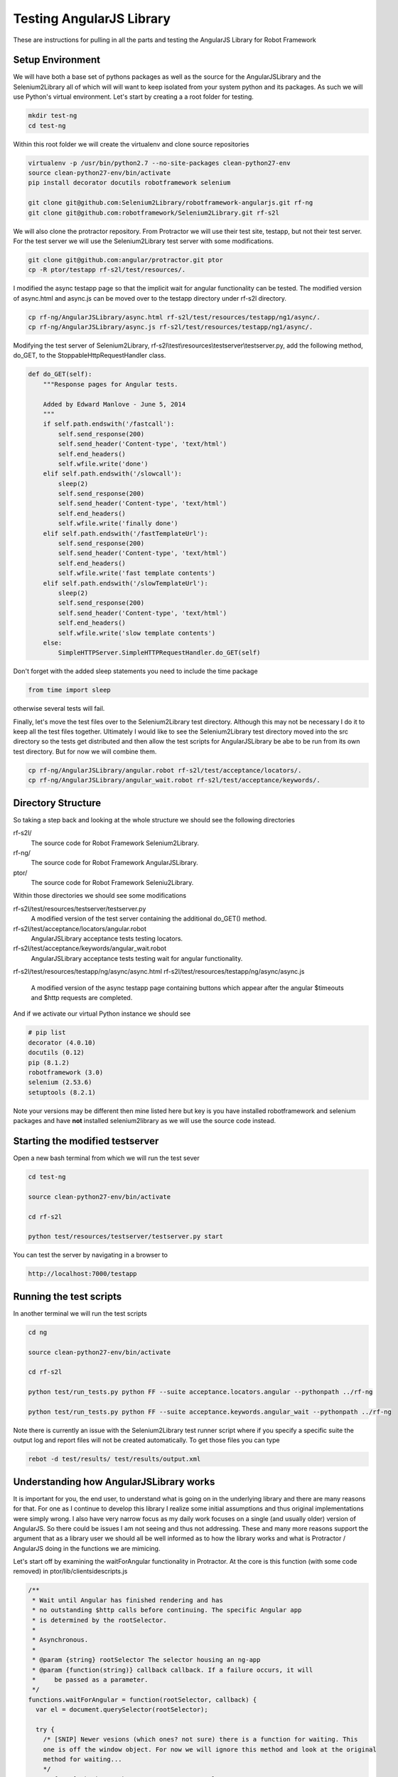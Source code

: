 Testing AngularJS Library
=========================

These are instructions for pulling in all the parts and testing the AngularJS Library for Robot Framework

Setup Environment
-----------------

We will have both a base set of pythons packages as well as the source for the AngularJSLibrary and the Selenium2Library all of which will will want to keep isolated from your system python and its packages. As such we will use Python's virtual environment. Let's start by creating a a root folder for testing.

.. code::  bash

	   mkdir test-ng
	   cd test-ng

Within this root folder we will create the virtualenv and clone source repositories

.. code::  bash

	   virtualenv -p /usr/bin/python2.7 --no-site-packages clean-python27-env
	   source clean-python27-env/bin/activate
	   pip install decorator docutils robotframework selenium
	   
	   git clone git@github.com:Selenium2Library/robotframework-angularjs.git rf-ng
	   git clone git@github.com:robotframework/Selenium2Library.git rf-s2l
	   
We will also clone the protractor repository. From Protractor we will use their test site, testapp, but not their test server. For the test server we will use the Selenium2Library test server with some modifications.

.. code::  bash

	   git clone git@github.com:angular/protractor.git ptor
           cp -R ptor/testapp rf-s2l/test/resources/.

I modified the async testapp page so that the implicit wait for angular functionality can be tested. The modified version of async.html and async.js can be moved over to the testapp directory under rf-s2l directory.

.. code:: bash

    cp rf-ng/AngularJSLibrary/async.html rf-s2l/test/resources/testapp/ng1/async/.
    cp rf-ng/AngularJSLibrary/async.js rf-s2l/test/resources/testapp/ng1/async/.

Modifying the test server of Selenium2Library, rf-s2l\\test\\resources\\testserver\\testserver.py, add the following method, do_GET, to the StoppableHttpRequestHandler class.

.. code:: python

    def do_GET(self):
        """Response pages for Angular tests.

        Added by Edward Manlove - June 5, 2014
        """
        if self.path.endswith('/fastcall'):
            self.send_response(200)
            self.send_header('Content-type', 'text/html')
            self.end_headers()
            self.wfile.write('done')
        elif self.path.endswith('/slowcall'):
            sleep(2)
            self.send_response(200)
            self.send_header('Content-type', 'text/html')
            self.end_headers()
            self.wfile.write('finally done')
        elif self.path.endswith('/fastTemplateUrl'):
            self.send_response(200)
            self.send_header('Content-type', 'text/html')
            self.end_headers()
            self.wfile.write('fast template contents')
        elif self.path.endswith('/slowTemplateUrl'):
            sleep(2)
            self.send_response(200)
            self.send_header('Content-type', 'text/html')
            self.end_headers()
            self.wfile.write('slow template contents')
        else:
            SimpleHTTPServer.SimpleHTTPRequestHandler.do_GET(self)

Don't forget with the added sleep statements you need to include the time package

.. code:: python

    from time import sleep

otherwise several tests will fail.

Finally, let's move the test files over to the Selenium2Library test directory. Although this may not be necessary I do it to keep all the test files together. Ultimately I would like to see the Selenium2Library test directory moved into the src directory so the tests get distributed and then allow the test scripts for AngularJSLibrary be abe to be run from its own test directory. But for now we will combine them.

.. code:: bash

    cp rf-ng/AngularJSLibrary/angular.robot rf-s2l/test/acceptance/locators/.
    cp rf-ng/AngularJSLibrary/angular_wait.robot rf-s2l/test/acceptance/keywords/.
	   
Directory Structure
-------------------

So taking a step back and looking at the whole structure we should see the following directories

rf-s2l/
    The source code for Robot Framework Selenium2Library.
    
rf-ng/
    The source code for Robot Framework AngularJSLibrary.

ptor/
    The source code for Robot Framework Seleniu2Library.

Within those directories we should see some modifications

rf-s2l/test/resources/testserver/testserver.py
    A modified version of the test server containing the additional do_GET() method.

rf-s2l/test/acceptance/locators/angular.robot
    AngularJSLibrary acceptance tests testing locators.

rf-s2l/test/acceptance/keywords/angular_wait.robot
    AngularJSLibrary acceptance tests testing wait for angular functionality.

rf-s2l/test/resources/testapp/ng/async/async.html
rf-s2l/test/resources/testapp/ng/async/async.js
    A modified version of the async testapp page containing buttons which appear after the
    angular $timeouts and $http requests are completed.

And if we activate our virtual Python instance we should see

.. code:: bash
	  
    # pip list
    decorator (4.0.10)
    docutils (0.12)
    pip (8.1.2)
    robotframework (3.0)
    selenium (2.53.6)
    setuptools (8.2.1)

Note your versions may be different then mine listed here but key is you have installed robotframework and selenium packages and have **not** installed selenium2library as we will use the source code instead.

Starting the modified testserver
--------------------------------

Open a new bash terminal from which we will run the test sever

.. code:: bash

    cd test-ng

    source clean-python27-env/bin/activate
    
    cd rf-s2l
    
    python test/resources/testserver/testserver.py start

You can test the server by navigating in a browser to

.. code::
   
   http://localhost:7000/testapp

Running the test scripts
------------------------

In another terminal we will run the test scripts

.. code:: bash

    cd ng

    source clean-python27-env/bin/activate
    
    cd rf-s2l
    
    python test/run_tests.py python FF --suite acceptance.locators.angular --pythonpath ../rf-ng

    python test/run_tests.py python FF --suite acceptance.keywords.angular_wait --pythonpath ../rf-ng

Note there is currently an issue with the Selenium2Library test runner script where if you specify a specific suite the output log and report files will not be created automatically. To get those files you can type

.. code:: bash

    rebot -d test/results/ test/results/output.xml

Understanding how AngularJSLibrary works
----------------------------------------

It is important for you, the end user, to understand what is going on in the underlying library and there are many reasons for that. For one as I continue to develop this library I realize some initial assumptions and thus original implementations were simply wrong. I also have very narrow focus as my daily work focuses on a single (and usually older) version of AngularJS. So there could be issues I am not seeing and thus not addressing. These and many more reasons support the argument that as a library user we should all be well informed as to how the library works and what is Protractor / AngularJS doing in the functions we are mimicing.

Let's start off by examining the waitForAngular functionality in Protractor. At the core is this function (with some code removed) in ptor/lib/clientsidescripts.js

.. code :: javascript

    /**
     * Wait until Angular has finished rendering and has
     * no outstanding $http calls before continuing. The specific Angular app
     * is determined by the rootSelector.
     *
     * Asynchronous.
     *
     * @param {string} rootSelector The selector housing an ng-app
     * @param {function(string)} callback callback. If a failure occurs, it will
     *     be passed as a parameter.
     */
    functions.waitForAngular = function(rootSelector, callback) {
      var el = document.querySelector(rootSelector);
    
      try {
        /* [SNIP] Newer vesions (which ones? not sure) there is a function for waiting. This
	one is off the window object. For now we will ignore this method and look at the original
	method for waiting...
	*/
	/* [SNIP] Check to make sure we're on an angular page. */
        if (angular.getTestability) {
          /* [SNIP] Another function for waiting that comes from angular's testability api. */
        } else {
	  /* Another check to verify we are within the ng-app. */

          angular.element(el).injector().get('$browser').
              notifyWhenNoOutstandingRequests(callback);
	      
        }
      } catch (err) {
        callback(err.message);
      }
    };

So striping out a lot of the code (see [SNIP]s above), the core is simply this

.. code :: javascript

    angular.element(el).injector().get('$browser').
        notifyWhenNoOutstandingRequests(callback);

a method which sounds like will give notification when there are no more outstanding requests or angular "actions". But what does callback do? What exactly does this method look like and how does one thus use it information? To answer what this looks like in practice we can use the testapp above. Start up the test server

.. code::  bash

    cd ng

    source clean-python27-env/bin/activate
    
    cd rf-s2l
    
    python test/resources/testserver/testserver.py start

In a browser navigate to

.. code::
   
   http://localhost:7000/testapp/ng1/alt_root_index.html#/async

[You'll see here I am using the angular1 portion of testapp. Also I am using the alt_root_index so I can hardcode which version of Angular1.x I'll want.] With the site running open the developers tools (F12) and in the console editor paste the following code, but before you run it let's tear it apart.

.. code ::  javascript

    var callback = function () {console.log('*')}
    var el = document.querySelector('#nested-ng-app');
    var h = setInterval(function w4ng() {
        console.log('.');
        try {
            angular.element(el).injector().get('$browser').
                notifyWhenNoOutstandingRequests(callback);      
        } catch (err) {
          console.log(err.message);
          callback(err.message);
        }
      }, 10);

You should see it is basically a call to setInterval which will continually call the function with a 10 ms delay each time till the interval is cleared. The function it is calling basically outputs a dot, '.', and calls the notifyWhenNoOutstandingRequests function from the waitForAngular passing along the callback. That callback will print out a star, '*', to the console. Want to take a guess as to what will happen when you run this code?

You will see a continual series of dots then stars printed to the console. Now on the async test page click the button label $timeout. Only dots are printed to the console for some time. Then only stars. What is happening at this time? When only the dots are outputed we are waiting for angular. More so, the callback that would print stars has not returned. And when just the stars are print, its all those callbacks returning while we were waiting for angular to complete. Go ahead and click on some of the other asyncrouous actions on the async page and see what the output is.

Note when you want to stop the output type the following line into the console to stop the continious interval call.

.. code ::  javascript

    clearInterval(h);

So we can visualize the waiting for angular within javascript and from within the browser. We want, though, to not be in javascript (otherise we would just use Protrator and WebDriverJS) but in python.  So let's do something similar with a simple python unittest.

.. code ::  python

    import unittest
    from selenium import webdriver
    
    js_waiting_var="""
        var waiting = true;
        var callback = function () {waiting = false;}
        var el = document.querySelector('#nested-ng-app');
        angular.element(el).injector().get('$browser').
                    notifyWhenNoOutstandingRequests(callback);      
        return waiting;
    """
    
    
    class ExecuteWaitForAngularTestCase(unittest.TestCase):
    
        def setUp(self):
            self.driver = webdriver.Firefox()
    
        def test_exe_javascript(self):
            driver = self.driver
            driver.get("http://localhost:7000/testapp/ng1/alt_root_index.html#/async")
	    try:
	        while (True):
                    waiting = driver.execute_script(js_waiting_var)
                    print('%s' % waiting)
	    except KeyboardInterrupt:
	        pass
    
        def tearDown(self):
            self.driver.close()
    
    if __name__ == "__main__":
        unittest.main()

I went through a couple interations before settling on the above. Let me go through the syncronous javascript script. First, I like the simplicity of it. One iteration had a couple of calls to notifyWhenNoOutstandingRequests() with the (incorrect) thinking that I needed to ask twice to force the javascript execution stack to push through, if you will, the callback function. Remember, having the callback function return (with false) is the indication we are not waiting. But it turns out this not necessary as the function notifyWhenNoOutstandingRequests immediately calls the callback function if the outstanding request count is zero and thus sets the waiting flag to false. Summarizing, the javascript code sets the waiting flag to true stating we are waiting, calls notifyWhenNoOutstandingRequests and if not waiting sets the flag to false then returns the flag. So with a syncronous call we get back an immediate answers of the state of angular.

The use of a syncronous call by the AngularJSLibrary differs from other non-WebDriverJS ports of protractor. Almost all other ports use asyncronous javascript call. For this I don't understand [1]_. I understand why I choose a syncronious call but I don't see why asynchronous. So just as above I broke it down I tried to make an asycronous call to do the same. No luck. Then I did the second option, Google. [Note, this is the correct order. I tried something first and then tried Google. This is the best approach because it helps you to really think about the problem and not be trapped by the first answer that comes up.] So I tired Google and ... no luck. Some good resources but nothing worked as expected. Then I had the ah ha moment (which was really a duh moment) - Selenium test code!

The javascript tests can be found under py/test/selenium/webdriver/common/executing_async_javascript_tests.py. These async tests make more sense (to me at least) but don't give much depth to asyncronous javascript calls.

...[I think I need to finish this thought]...

Implicit Wait for Angular
-------------------------
As advertised on Protractor's homepage, Protractor "can automatically execute the next step in your test the moment the webpage finishes pending tasks, so you don’t have to worry about waiting for your test and webpage to sync." This implicit wait for angular functionality is implemented at couple points. First, as found in the ElementArrayFinder, "the first time [Protractor is] looking for an element". Second, as noted in protractor/lib/plugins.ts, "[b]etween every webdriver action, Protractor calls browser.waitForAngular() to make sure that Angular has no outstanding $http or $timeout calls."  So whenever Protractor looks for an element [2]_ or whenever it makes a Selenium WebDriverJS library call it waits for angular thus fufilling the claim that you no longer need explicit waits. For the AngularJSLibrary then we will also want to wait when looking for an element or when calling a selenium method.

Interestingly enough, for the Selenium2Library when one makes a selenium call one is also looking for an element. This leads to a really slick (IMHO) solution for the Angular2Library. `Here it is<https://github.com/Selenium2Library/robotframework-angularjs/blob/master/AngularJSLibrary/__init__.py#L69>`_...

.. code ::  python

    class ngElementFinder(ElementFinder):
        def __init__(self, ignore_implicit_angular_wait=False):
            super(ngElementFinder, self).__init__()
            self.ignore_implicit_angular_wait = ignore_implicit_angular_wait
    
        def find(self, browser, locator, tag=None):
            timeout = self._s2l.get_selenium_timeout()
            timeout = timestr_to_secs(timeout)
    
            if not self.ignore_implicit_angular_wait:
                try:
                    WebDriverWait(self._s2l._current_browser(), timeout, 0.2)\
                        .until_not(lambda x: self._s2l._current_browser().execute_script(js_waiting_var))
                except TimeoutException:
                    pass
            strategy = ElementFinder.find(self, browser, locator, tag=None)
            return strategy

Essentially we override the find method of Selenium2Library. So whenever you pass a locator to one of the Selenium2Library keywords you are calling, implicitly, wait for angular. One can see this in the Robot Framework log file when you have set loglevel to ``DEBUG``. Here is the log file output when we click an element

.. code ::

    KEYWORD Selenium2Library . Click Element model=show
    Documentation: 	
    
    Click element identified by `locator`.
    Start / End / Elapsed: 	20161112 11:45:37.794 / 20161112 11:45:37.917 / 00:00:00.123
    11:45:37.794 	INFO 	Clicking element 'model=show'. 	
    11:45:37.795 	DEBUG 	POST http://127.0.0.1:54972/hub/session/2d75d46c-de31-4a23-85d5-665234b73eb9/execute {"sessionId": "2d75d46c-de31-4a23-85d5-665234b73eb9", "args": [], "script": "\n var waiting = true;\n var callback = function () {waiting = false;}\n var el = document.querySelector('[ng-app]');\n if (typeof angular.element(el).injector() == \"undefined\") {\n throw new Error('root element ([ng-app]) has no injector.' +\n ' this may mean it is not inside ng-app.');\n }\n angular.element(el).injector().get('$browser').\n notifyWhenNoOutstandingRequests(callback);\n return waiting;\n"} 	
    11:45:37.804 	DEBUG 	Finished Request 	
    11:45:37.805 	DEBUG 	POST http://127.0.0.1:54972/hub/session/2d75d46c-de31-4a23-85d5-665234b73eb9/execute {"sessionId": "2d75d46c-de31-4a23-85d5-665234b73eb9", "args": [], "script": "return document.querySelectorAll('[ng-model=\"show\"]');"} 	
    11:45:37.813 	DEBUG 	Finished Request 	
    11:45:37.814 	DEBUG 	POST http://127.0.0.1:54972/hub/session/2d75d46c-de31-4a23-85d5-665234b73eb9/element/{087ef768-948b-4a41-ad41-422b49d3a143}/click {"sessionId": "2d75d46c-de31-4a23-85d5-665234b73eb9", "id": "{087ef768-948b-4a41-ad41-422b49d3a143}"} 	
    11:45:37.916 	DEBUG 	Finished Request

The first POST is an execute javascript call where the javascript function is the internal wait for angular script. In this case Angular was not waiting and thus the next POST was a call to the find element; in this case a ng-model and another javascript call. One would see a similar call to the implicit wait for angular even if the locator strategy was an id, css, xpath or any other standard locator strategy. As compared to the above example here is the (truncated) output when there is a stack of unfufilled promises

.. code ::

    KEYWORD Selenium2Library . Click Button css=[ng-click="slowAngularTimeoutHideButton()"]
    Documentation: 	
    
    Clicks a button identified by `locator`.
    Start / End / Elapsed: 	20161112 11:53:41.863 / 20161112 11:53:47.127 / 00:00:05.264
    11:53:41.864 	INFO 	Clicking button 'css=[ng-click="slowAngularTimeoutHideButton()"]'. 	
    11:53:41.865 	DEBUG 	POST http://127.0.0.1:59197/hub/session/2b715259-07c2-41d4-90a8-0fa97e271447/execute {"sessionId": "2b715259-07c2-41d4-90a8-0fa97e271447", "args": [], "script": "\n var waiting = true;\n var callback = function () {waiting = false;}\n var el = document.querySelector('[ng-app]');\n if (typeof angular.element(el).injector() == \"undefined\") {\n throw new Error('root element ([ng-app]) has no injector.' +\n ' this may mean it is not inside ng-app.');\n }\n angular.element(el).injector().get('$browser').\n notifyWhenNoOutstandingRequests(callback);\n return waiting;\n"} 	
    11:53:41.879 	DEBUG 	Finished Request 	
    11:53:42.080 	DEBUG 	POST http://127.0.0.1:59197/hub/session/2b715259-07c2-41d4-90a8-0fa97e271447/execute {"sessionId": "2b715259-07c2-41d4-90a8-0fa97e271447", "args": [], "script": "\n var waiting = true;\n var callback = function () {waiting = false;}\n var el = document.querySelector('[ng-app]');\n if (typeof angular.element(el).injector() == \"undefined\") {\n throw new Error('root element ([ng-app]) has no injector.' +\n ' this may mean it is not inside ng-app.');\n }\n angular.element(el).injector().get('$browser').\n notifyWhenNoOutstandingRequests(callback);\n return waiting;\n"} 	
    11:53:42.096 	DEBUG 	Finished Request
    
    ...                 ...     ...
    
    11:53:47.037 	DEBUG 	POST http://127.0.0.1:59197/hub/session/2b715259-07c2-41d4-90a8-0fa97e271447/execute {"sessionId": "2b715259-07c2-41d4-90a8-0fa97e271447", "args": [], "script": "\n var waiting = true;\n var callback = function () {waiting = false;}\n var el = document.querySelector('[ng-app]');\n if (typeof angular.element(el).injector() == \"undefined\") {\n throw new Error('root element ([ng-app]) has no injector.' +\n ' this may mean it is not inside ng-app.');\n }\n angular.element(el).injector().get('$browser').\n notifyWhenNoOutstandingRequests(callback);\n return waiting;\n"} 	
    11:53:47.052 	DEBUG 	Finished Request 	
    11:53:47.053 	DEBUG 	POST http://127.0.0.1:59197/hub/session/2b715259-07c2-41d4-90a8-0fa97e271447/elements {"using": "css selector", "sessionId": "2b715259-07c2-41d4-90a8-0fa97e271447", "value": "[ng-click=\"slowAngularTimeoutHideButton()\"]"} 	
    11:53:47.058 	DEBUG 	Finished Request 	
    11:53:47.059 	DEBUG 	POST http://127.0.0.1:59197/hub/session/2b715259-07c2-41d4-90a8-0fa97e271447/element/{e9c1e40c-74c7-44a8-801e-45151329fadc}/click {"sessionId": "2b715259-07c2-41d4-90a8-0fa97e271447", "id": "{e9c1e40c-74c7-44a8-801e-45151329fadc}"} 	
    11:53:47.127 	DEBUG 	Finished Request

Note the time before and after the (...); about five seconds has passed. Here I truncated, so this printout is not so long, all the javascript calls asking angular if it has any outstanding promises. Eventually the promise have been fufilled and the script looks for an element and clicks it.

This DEBUG output comes from the internal AngularJSLibrary acceptance tests

.. code :: RobotFramework

    Implicit Wait For Angular On Timeout
        Wait For Angular
    
        Click Button  css=[ng-click="slowAngularTimeout()"]
    
        Click Button  css=[ng-click="slowAngularTimeoutHideButton()"]
    
    Implicit Wait For Angular On Timeout With Promise
        Wait For Angular
    
        Click Button  css=[ng-click="slowAngularTimeoutPromise()"]
    
        Click Button  css=[ng-click="slowAngularTimeoutPromiseHideButton()"]

To the Protractor testapp, I added some buttons

.. code :: html

    <li>
      <button ng-click="slowAngularTimeout()">$timeout</button>
      <span ng-bind="slowAngularTimeoutStatus"></span>
      <button ng-show="slowAngularTimeoutCompleted" ng-click="slowAngularTimeoutHideButton()">Hide</button>
    </li>
    <li>
      <button ng-click="slowAngularTimeoutPromise()">$timeout promise</button>
      <span ng-bind="slowAngularTimeoutPromiseStatus"></span>
      <button ng-show="slowAngularTimeoutPromiseCompleted" ng-click="slowAngularTimeoutPromiseHideButton()">Hide</button>
    </li>
    <li>
      <button ng-click="slowHttpPromise()">http promise</button>
      <span ng-bind="slowHttpPromiseStatus"></span>
      <button ng-show="slowHttpPromiseCompleted" ng-click="slowHttpPromiseHideButton()">Hide</button>
    </li>

that will become visible when the "timeouts" are completed. As shown in the test above, the script clicks both buttons in succession without any explicit delay in the script. This provides us a good test suite to validate the implicit wait for angular. I also added a function to re-hide the button so the tests can be reset. One more test allows us the ability to validate this click the two buttons without delay will fail if we ignore the implicit wait for angular

.. code :: robotframework

    Toggle Implicit Wait For Angular Flag
        Element Should Not Be Visible  css=[ng-click="slowAngularTimeoutHideButton()"]
    
        Set Ignore Implicit Angular Wait  ${true}
    
        Click Button  css=[ng-click="slowAngularTimeout()"]
    
        Run Keyword And Expect Error  *  Click Button  css=[ng-click="slowAngularTimeoutHideButton()"]
    
        Wait For Angular
        Element Should Be Visible  css=[ng-click="slowAngularTimeoutHideButton()"]
        Click Element  css=[ng-click="slowAngularTimeoutHideButton()"]
        Element Should Not Be Visible  css=[ng-click="slowAngularTimeoutHideButton()"]
    
        Set Ignore Implicit Angular Wait  ${false}
    
        Click Button  css=[ng-click="slowAngularTimeout()"]
    
        Click Button  css=[ng-click="slowAngularTimeoutHideButton()"]
    
        Element Should Not Be Visible  css=[ng-click="slowAngularTimeoutHideButton()"]

Angular 2
---------
Looking at filling in the gap of Angular 2 support. Taking a look at the the current state of Protractor the `waitForAngular function<https://github.com/angular/protractor/blob/33393cad633e6cb5ce64b3fc8fa5e8a9cae64edd/lib/clientsidescripts.js#L135>`_ has some code to handle both Angular 1 and Angular 2+ code. Taking this Protractor code and combining it with test javascript code above (where we tested tthe core check printing out only '.' while Angular is busy) we have some asemblance of the Angular 1 and Angular 2+ support.

.. code ::  javascript

    var callback = function () {console.log('*')};
    var el = document.querySelector('[ng-app]');
    var h = setInterval(function w4ng() {
        console.log('.');
        try {
            if (window.angular && !(window.angular.version &&
                  window.angular.version.major > 1)) {
              /* ng1 */
              angular.element(el).injector().get('$browser').
                  notifyWhenNoOutstandingRequests(callback);      
            } else if (window.angular.getTestability) {
              window.angular.getTestability(el).whenStable(callback);
            }
        } catch (err) {
          console.log(err.message);
          callback(err.message);
        }
      }, 10);

Some important notes on running this script. Since I wrote the above portions of this write-up Firebug has ceased development and it has been combined with Firefox's developer tools. Under Firefox 53 (my current version) console.log when used within the console prompt no longer outputs to the console. [Yes it returns 'undefined' which is well explained out there and is perfectly valid but not very user friendly]. Chrome on the other hand does. So for now you will need to run the above code in the console within Chrome's dev tools. The other issue is a matter of the getTestibility function and its parent object. It appears that with the Angular development this method has been moved in the object tree and renamed. Under Protractor this function is now window.getAngularTestability. While investigating I was using several test sites. The testapp within Protractor does has a Angular 2 version although greatly simplified over the Angular 1 version. Due to some complications of Chrome, running on a VM, limited RAM, building the ng2 testapp with node, etc. I simplified my investigation by using other test sites. I tried angular.io's `tutorial example<https://angular.io/resources/live-examples/toh-6/ts/eplnkr.html >`_ but was slightly problimatic. It also is Angular ver 1.6.3 ?!? which isn't very helpful. I settled upon simply the angular.io site - although ... I am realizing many of these Angular site are still Angular 1.

Ok, this may explain the difference between window.angular.getTestability and window.getAngularTestability. The prior was introduced and available a while back and back in the Angular 1. I was simply lazy in that for my work the notifyWhenNoOutstandingRequests was sufficient. It could be that window.getAngularTestability is purely Angular 2+. ... [Researching] ... Ok form a very brief look, ok one site, it looks like this is the case. Let me put forth what I am thinking

.. code ::  javascript

    var callback = function () {console.log('*')};
    var el = document.querySelector('[ng-app]');
    var h = setInterval(function w4ng() {
        console.log('.');
        try {
            if (window.angular && !(window.angular.version &&
                  window.angular.version.major > 1)) {
              /* ng1 */
              angular.element(el).injector().get('$browser').
                  notifyWhenNoOutstandingRequests(callback);      
            } else if (window.getAngularTestability) {
              window.getAngularTestability(el).whenStable(callback);
            } else if (window.getAllAngularTestabilities) {
              var testabilities = window.getAllAngularTestabilities();
              var count = testabilities.length;
              var decrement = function() {
                count--;
                if (count === 0) {
                  callback();
                }
              };
              testabilities.forEach(function(testability) {
                testability.whenStable(decrement);
              });
            } else if (!window.angular) {
              throw new Error('window.angular is undefined.  This could be either ' +
                  'because this is a non-angular page or because your test involves ' +
                  'client-side navigation. Currently the AngularJS Library is not ' +
                  'designed to wait in such situations. Instead you should explicitly ' +
                  'call the \'Wait For Angular\' keyword.');
            } else if (window.angular.version >= 2) {
              throw new Error('You appear to be using angular, but window.' +
                  'getAngularTestability was never set.  This may be due to bad ' +
                  'obfuscation.');
            } else {
              throw new Error('Cannot get testability API for unknown angular ' +
                  'version "' + window.angular.version + '"');
            }
        } catch (err) {
          console.log(err.message);
          callback(err.message);
        }
      }, 10);

which one could compared with the full Protractor code

.. code ::  javascript

    if (window.angular && !(window.angular.version &&
          window.angular.version.major > 1)) {
      /* ng1 */
      var hooks = getNg1Hooks(rootSelector);
      if (hooks.$$testability) {
        hooks.$$testability.whenStable(callback);
      } else if (hooks.$injector) {
        hooks.$injector.get('$browser').
            notifyWhenNoOutstandingRequests(callback);
      } else if (!!rootSelector) {
        throw new Error('Could not automatically find injector on page: "' +
            window.location.toString() + '".  Consider using config.rootEl');
      } else {
        throw new Error('root element (' + rootSelector + ') has no injector.' +
           ' this may mean it is not inside ng-app.');
      }
    } else if (rootSelector && window.getAngularTestability) {
      var el = document.querySelector(rootSelector);
      window.getAngularTestability(el).whenStable(callback);
    } else if (window.getAllAngularTestabilities) {
      var testabilities = window.getAllAngularTestabilities();
      var count = testabilities.length;
      var decrement = function() {
        count--;
        if (count === 0) {
          callback();
        }
      };
      testabilities.forEach(function(testability) {
        testability.whenStable(decrement);
      });
    } else if (!window.angular) {
      throw new Error('window.angular is undefined.  This could be either ' +
          'because this is a non-angular page or because your test involves ' +
          'client-side navigation, which can interfere with Protractor\'s ' +
          'bootstrapping.  See http://git.io/v4gXM for details');
    } else if (window.angular.version >= 2) {
      throw new Error('You appear to be using angular, but window.' +
          'getAngularTestability was never set.  This may be due to bad ' +
          'obfuscation.');
    } else {
      throw new Error('Cannot get testability API for unknown angular ' +
          'version "' + window.angular.version + '"');
    }

The biggest difference is the simplification of the Angular 1 code. I could simply add the window.angular.getTestability check. For now I am going to move forward with this and then we can revisit this code.

Footnotes
---------

[1] Ok, not entirely true. I understand WebDriverJS and Protractor is asycronious javascript and thus when one makes a call to a function you may get the response back in some unknown amount of time or asycronously. Fine. But that is not what I want here. I want an answer back now telling me whether or not the current (now) state of Angular has any outstanding promises or whether or not it is waiting, right now. Don't delay. Thus I am making, conscientiously, a syncronous javascript call and then "waiting" or polling within the AngularJSlibrary.

[2] The statement that "whenever Protractor looks for an element" may not be entitrely true. If you read the code the waitForAngular call is when you are looking for "all" elements, as in ``element.all(by.id('notPresentElementID'))``. [See `protractor/lib/element.ts<https://github.com/angular/protractor/blob/6b7b6fb751f574056cb80b7238f62c77ef78497e/lib/element.ts#L168>`_]. It is unclear, to me without spending a lot more time tracing through the code atleast, that a call to say ``element(by.binding('username'))``, for example, would go through element.all and thus be invoking the implicit wait for angular.
